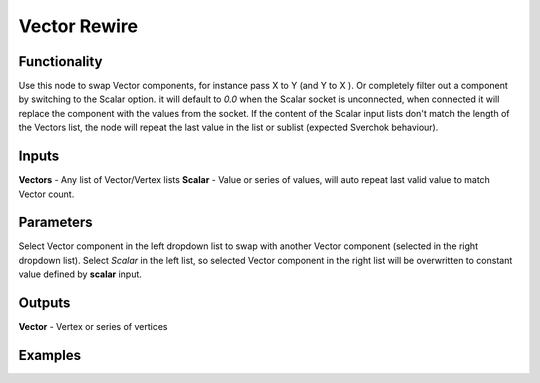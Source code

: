 Vector Rewire
=============

Functionality
-------------

Use this node to swap Vector components, for instance pass X to Y (and Y to X ). Or completely filter out a component by switching to the Scalar option. it will default to *0.0* when the Scalar socket is unconnected, when connected it will replace the component with the values from the socket. If the content of the Scalar input lists don't match the length of the Vectors list, the node will repeat the last value in the list or sublist (expected Sverchok behaviour).

Inputs
------

**Vectors** - Any list of Vector/Vertex lists
**Scalar** - Value or series of values, will auto repeat last valid value to match Vector count.

Parameters
----------

Select Vector component in the left dropdown list to swap with another Vector component (selected in the right dropdown list). Select *Scalar* in the left list, so selected Vector component in the right list will be overwritten to constant value defined by **scalar** input.

Outputs
-------

**Vector** - Vertex or series of vertices

Examples
--------

.. image:: https://cloud.githubusercontent.com/assets/619340/22211977/3bb60a64-e18f-11e6-82ca-5afac681b195.png
  :alt: with vector rewire
